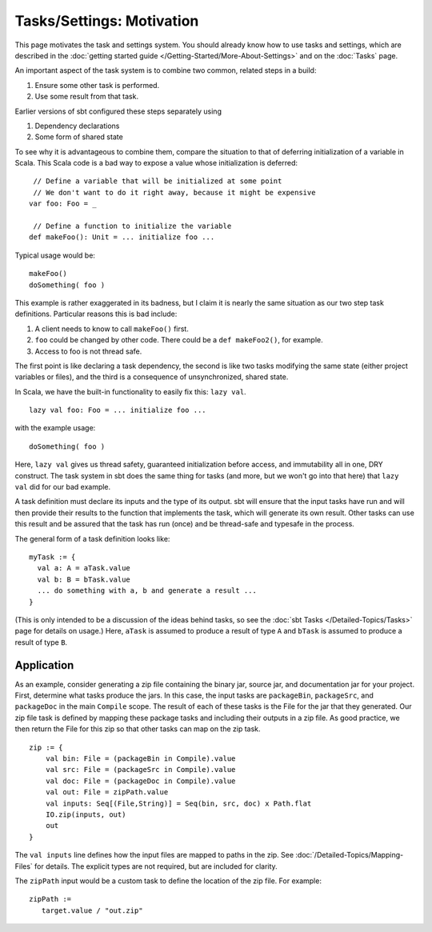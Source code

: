 ==========================
Tasks/Settings: Motivation
==========================

This page motivates the task and settings system.
You should already know how to use tasks and settings, which are
described in the :doc:`getting started guide </Getting-Started/More-About-Settings>`
and on the :doc:`Tasks` page.

An important aspect of the task system is to combine two common, related steps in a build:

1. Ensure some other task is performed.
2. Use some result from that task.

Earlier versions of sbt configured these steps separately using

1. Dependency declarations
2. Some form of shared state

To see why it is advantageous to combine them, compare the situation to
that of deferring initialization of a variable in Scala. This Scala code
is a bad way to expose a value whose initialization is deferred:

::

     // Define a variable that will be initialized at some point
     // We don't want to do it right away, because it might be expensive
    var foo: Foo = _

     // Define a function to initialize the variable
    def makeFoo(): Unit = ... initialize foo ...

Typical usage would be:

::

    makeFoo()
    doSomething( foo )

This example is rather exaggerated in its badness, but I claim it is
nearly the same situation as our two step task definitions. Particular
reasons this is bad include:

1. A client needs to know to call ``makeFoo()`` first.
2. ``foo`` could be changed by other code. There could be a
   ``def makeFoo2()``, for example.
3. Access to foo is not thread safe.

The first point is like declaring a task dependency, the second is like
two tasks modifying the same state (either project variables or files),
and the third is a consequence of unsynchronized, shared state.

In Scala, we have the built-in functionality to easily fix this: ``lazy val``.

::

    lazy val foo: Foo = ... initialize foo ...

with the example usage:

::

    doSomething( foo )

Here, ``lazy val`` gives us thread safety, guaranteed initialization
before access, and immutability all in one, DRY construct. The task
system in sbt does the same thing for tasks (and more, but we won't go
into that here) that ``lazy val`` did for our bad example.

A task definition must declare its inputs and the type of its output.
sbt will ensure that the input tasks have run and will then provide
their results to the function that implements the task, which will
generate its own result. Other tasks can use this result and be assured
that the task has run (once) and be thread-safe and typesafe in the
process.

The general form of a task definition looks like:

::

    myTask := {
      val a: A = aTask.value
      val b: B = bTask.value
      ... do something with a, b and generate a result ...
    }

(This is only intended to be a discussion of the ideas behind tasks, so
see the :doc:`sbt Tasks </Detailed-Topics/Tasks>` page
for details on usage.)  Here, ``aTask`` is assumed to produce a
result of type ``A`` and ``bTask`` is assumed to produce a result of
type ``B``.

Application
-----------

As an example, consider generating a zip file containing the binary jar,
source jar, and documentation jar for your project. First, determine
what tasks produce the jars. In this case, the input tasks are
``packageBin``, ``packageSrc``, and ``packageDoc`` in the main
``Compile`` scope. The result of each of these tasks is the File for the
jar that they generated. Our zip file task is defined by mapping these
package tasks and including their outputs in a zip file. As good
practice, we then return the File for this zip so that other tasks can
map on the zip task.

::

    zip := {
        val bin: File = (packageBin in Compile).value
        val src: File = (packageSrc in Compile).value
        val doc: File = (packageDoc in Compile).value
        val out: File = zipPath.value
        val inputs: Seq[(File,String)] = Seq(bin, src, doc) x Path.flat
        IO.zip(inputs, out)
        out
    }

The ``val inputs`` line defines how the input files are mapped to paths
in the zip. See :doc:`/Detailed-Topics/Mapping-Files` for details.
The explicit types are not required, but are included for clarity.

The ``zipPath`` input would be a custom task to define the location of
the zip file. For example:

::

    zipPath :=
       target.value / "out.zip"

